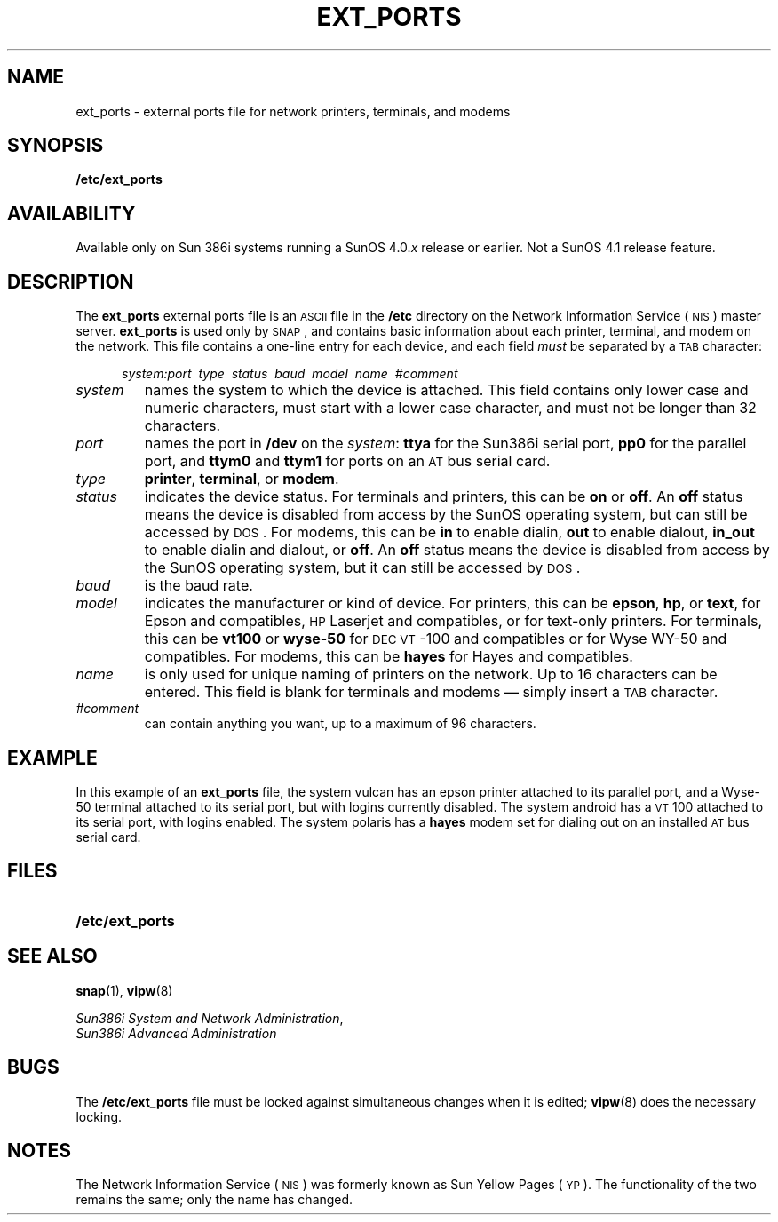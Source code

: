 '\" t
.\" @(#)ext_ports.5 1.1 92/07/30 SMI;
.TH EXT_PORTS 5 "25 September 1989"
.SH NAME
ext_ports \- external ports file for network printers, terminals, and modems
.SH SYNOPSIS
.B /etc/ext_ports
.SH AVAILABILITY
.LP
Available only on Sun 386i systems running a SunOS 4.0.\fIx\fR
release or earlier.  Not a SunOS 4.1 release feature.
.SH DESCRIPTION
.IX "ext_ports" "" "\fLext_ports\fP \(em EXT_PORTS for network printers, terminals and modems" ""
.LP
The
.B ext_ports
external ports file is an
.SM ASCII
file in the
.B /etc
directory on the
Network Information Service
(\s-1NIS\s0)
master server.
.B ext_ports
is used only by
.SM SNAP\s0,
and contains basic information about each printer,
terminal, and modem on the network. 
This file contains a one-line entry for each device,
and each field
.I must
be separated by a
.SM TAB
character:
.if n .sp
.in +.5i
.if n .ti -.5i
.I "system:port\ \ type\ \ status\ \ baud\ \ model\ \ name\ \ #comment"
.in -.5i
.TP
.I system
names the system to which the device is attached.
This field contains only
lower case and numeric characters,
must start with a lower case character, and
must not be longer than 32 characters.
.TP
.I port
names the port in
.B /dev
on the
.IR system :
.B ttya
for the Sun386i serial port,
.B pp0
for the parallel port, and
.B ttym0
and
.B ttym1
for ports on an
.SM AT
bus serial card.
.TP
.I type
.BR printer ,
.BR terminal ,
or 
.BR modem .
.TP
.I status
indicates the device status.
For terminals and printers, this can be
.B on 
or
.BR off .
An
.B off
status means the device is disabled from access by the
SunOS operating system, but can still be accessed by \s-1DOS\s0.
For modems, this can be
.B in
to enable dialin,
.B out
to enable dialout,
.B in_out
to enable dialin and dialout, or
.BR off .
An
.B off
status means the device is disabled from access by the
SunOS operating system, but it can still be accessed by 
.SM DOS\s0.
.TP
.I baud
is the baud rate.
.TP
.I model
indicates the manufacturer or kind of device.
For printers, this can be
.BR epson ,
.BR hp ,
or
.BR text ,
for Epson and compatibles,
.SM HP
Laserjet and compatibles, or
for text-only printers.
For terminals, this can be
.B vt100
or
.BR wyse-50
for 
.SM DEC VT\s0-100
and compatibles or
for Wyse WY-50 and compatibles.
For modems, this can be
.B hayes
for Hayes and compatibles.
.TP
.I name
is only used for unique naming of printers on the network.
Up to 16 characters can be entered.
This field is blank for terminals and modems \(em simply insert a
.SM TAB 
character.
.TP
.I #comment
can contain anything you want, up to a maximum of 96 characters.
.br
.ne 8
.SH EXAMPLE
.LP
In this example of an
.B ext_ports
file, the system vulcan has an epson printer attached
to its parallel port, and a Wyse-50 terminal attached to its 
serial port, but with logins currently disabled.
The system android has a
.SM VT\s0100
attached to its serial port,
with logins enabled.
The system polaris has a
.B hayes
modem set for dialing out on
an installed
.SM AT
bus serial card.
.LP
.RS
.if n .in -1i
.TS
;
lB lB lB lB lB lB lB .
vulcan:pp0	printer	on	9600	epson	lp	#Engineering lab
android:ttya	terminal	on	9600	vt100		#Reception
vulcan:ttya	terminal	off	9600	wyse-50		#Engineering lab
polaris:ttym0	modem	in_out	2400	hayes		#QA lab
.TE
.if n .in +1i
.ft P
.fi
.RE
.SH FILES
.PD 0
.TP 20
.B /etc/ext_ports
.PD
.br
.ne 5
.SH SEE ALSO
.BR snap (1),
.BR vipw (8)
.LP
.IR "Sun386i System and Network Administration" ,
.br
.I Sun386i Advanced Administration
.SH BUGS
.LP
The
.B /etc/ext_ports
file must be locked against simultaneous changes when it is edited;
.BR vipw (8)
does the necessary locking.
.SH NOTES
.LP
The Network Information Service
(\s-1NIS\s0)
was formerly known as Sun Yellow Pages
(\s-1YP\s0). 
The functionality of the two remains the same;
only the name has changed.
